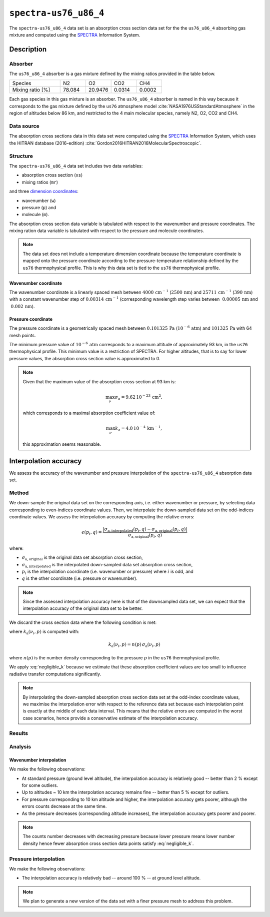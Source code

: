 .. _sec-user_guide-data-spectra_us76_u86_4:

``spectra-us76_u86_4``
======================

The ``spectra-us76_u86_4`` data set is an absorption cross section data set
for the the ``us76_u86_4`` absorbing gas mixture and computed using the
`SPECTRA <https://spectra.iao.ru>`_ Information System.

Description
-----------

Absorber
^^^^^^^^

The ``us76_u86_4`` absorber is a gas mixture defined by the mixing ratios
provided in the table below.

.. list-table::
   :widths: 2 1 1 1 1

   * - Species
     - N2
     - O2
     - CO2
     - CH4
   * - Mixing ratio [%]
     - 78.084
     - 20.9476
     - 0.0314
     - 0.0002

Each gas species in this gas mixture is an absorber.
The ``us76_u86_4`` absorber is named in this way because it corresponds to the
gas mixture defined by the ``us76`` atmosphere model
:cite:`NASA1976USStandardAtmosphere` in the region of altitudes below 86 km,
and restricted to the 4 main molecular species, namely N2, O2, CO2 and CH4.

Data source
^^^^^^^^^^^

The absorption cross sections data in this data set were computed using the
`SPECTRA <https://spectra.iao.ru>`_
Information System, which uses the HITRAN database (2016-edition)
:cite:`Gordon2016HITRAN2016MolecularSpectroscopic`.

Structure
^^^^^^^^^

The ``spectra-us76_u86_4`` data set includes two data variables:

* absorption cross section (``xs``)
* mixing ratios (``mr``)

and three
`dimension coordinates <http://xarray.pydata.org/en/stable/data-structures.html#coordinates>`_:

* wavenumber (``w``)
* pressure (``p``) and
* molecule (``m``).

The absorption cross section data variable is tabulated with respect to the
wavenumber and pressure coordinates.
The mixing ration data variable is tabulated with respect to the pressure and
molecule coordinates.

.. note::

   The data set does not include a temperature dimension coordinate because the
   temperature coordinate is mapped onto the pressure coordinate according to the
   pressure-temperature relationship defined by the ``us76`` thermophysical
   profile.
   This is why this data set is tied to the ``us76`` thermophysical profile.

Wavenumber coordinate
~~~~~~~~~~~~~~~~~~~~~
The wavenumber coordinate is a linearly spaced mesh between
:math:`4000 \, \mathrm{cm}^{-1}` (:math:`2500 \, \mathrm{nm}`) and
:math:`25711 \, \mathrm{cm}^{-1}` (:math:`390 \, \mathrm{nm}`)
with a constant wavenumber step of
:math:`0.00314 \, \mathrm{cm}^{-1}` (corresponding wavelength step varies
between
:math:`~ 0.00005 \, \mathrm{nm}` and
:math:`~ 0.002 \, \mathrm{nm}`).

Pressure coordinate
~~~~~~~~~~~~~~~~~~~

The pressure coordinate is a geometrically spaced mesh between
:math:`0.101325 \, \mathrm{Pa}` (:math:`10^{-6} \, \mathrm{atm}`) and
:math:`101325 \, \mathrm{Pa}`
with 64 mesh points.

The minimum pressure value of :math:`10^{-6} \, \mathrm{atm}` corresponds to a
maximum altitude of approximately 93 km, in the ``us76`` thermophysical profile.
This minimum value is a restriction of SPECTRA.
For higher altitudes, that is to say for lower pressure values, the absorption
cross section value is approximated to 0.

.. note::

   Given that the maximum value of the absorption cross section at 93 km is:

   .. math::

      \max_{\nu} \sigma_{a} = 9.62 \, 10^{-23} \, \mathrm{cm}^2,

   which corresponds to a maximal absorption coefficient value of:

   .. math::

      \max_{\nu} k_{a} = 4.0 \, 10^{-4} \, \mathrm{km}^{-1},

   this approximation seems reasonable.

Interpolation accuracy
----------------------

We assess the accuracy of the wavenumber and pressure interpolation of
the ``spectra-us76_u86_4`` absorption data set.

Method
^^^^^^

We down-sample the original data set on the corresponding axis, i.e. either
wavenumber or pressure, by selecting data corresponding to even-indices
coordinate values.
Then, we interpolate the down-sampled data set on the odd-indices coordinate
values.
We assess the interpolation accuracy by computing the relative errors:

.. math::

   \epsilon(p_i, q) =
   \frac{
      \lvert
      \sigma_{\mathrm{a, interpolated}}(p_i, q)
      - \sigma_{\mathrm{a, original}}(p_i, q)
      \rvert}{
      \sigma_{\mathrm{a, original}}(p_i, q)}

where:

* :math:`\sigma_{\mathrm{a, original}}` is the original data set absorption
  cross section,
* :math:`\sigma_{\mathrm{a, interpolated}}` is the interpolated down-sampled
  data set absorption cross section,
* :math:`p_i` is the interpolation coordinate (i.e. wavenumber or pressure)
  where :math:`i` is odd, and
* :math:`q` is the other coordinate (i.e. pressure or wavenumber).

.. note::
   Since the assessed interpolation accuracy here is that of the downsampled
   data set, we can expect that the interpolation accuracy of the original data
   set to be better.

We discard the cross section data where the following condition is met:

.. math::
   :label: negligible_k

   k_{\mathrm{a}}(\nu_{i}, p) < 10^{-3} \, \mathrm{cm}^{-1},

where :math:`k_{\mathrm{a}}(\nu_{i}, p)` is computed with:

.. math::

   k_{\mathrm{a}}(\nu_{i}, p) = n(p) \, \sigma_{\mathrm{a}}(\nu_{i}, p)

where :math:`n(p)` is the number density corresponding to the pressure :math:`p`
in the ``us76`` thermophysical profile.

We apply :eq:`negligible_k` because we estimate that these absorption coefficient
values are too small to influence radiative transfer computations significantly.

.. note::

   By interpolating the down-sampled absorption cross section data set at the
   odd-index coordinate values, we maximise the interpolation error
   with respect to the reference data set because each interpolation point is
   exactly at the middle of each data interval.
   This means that the relative errors are computed in the worst case scenarios,
   hence provide a conservative estimate of the interpolation accuracy.

Results
^^^^^^^

.. image:: fig/w_interp_rerr_histo_101325.png
   :align: center

.. image:: fig/p_interp_rerr_histo_65349.png
   :align: center

Analysis
^^^^^^^^

Wavenumber interpolation
~~~~~~~~~~~~~~~~~~~~~~~~

We make the following observations:

* At standard pressure (ground level altitude), the interpolation accuracy is
  relatively good -- better than 2 % except for some outliers.
* Up to altitudes ~ 10 km the interpolation accuracy remains fine -- better than
  5 % except for outliers.
* For pressure corresponding to 10 km altitude and higher, the interpolation
  accuracy gets poorer, although the errors counts decrease at the same time.
* As the pressure decreases (corresponding altitude increases), the interpolation
  accuracy gets poorer and poorer.

.. note::

   The counts number decreases with decreasing pressure because lower pressure
   means lower number density hence fewer absorption cross section data points
   satisfy :eq:`negligible_k`.

Pressure interpolation
^^^^^^^^^^^^^^^^^^^^^^

We make the following observations:

* The interpolation accuracy is relatively bad -- around 100 % -- at ground level
  altitude.

.. note::
   We plan to generate a new version of the data set with a finer pressure mesh
   to address this problem.
